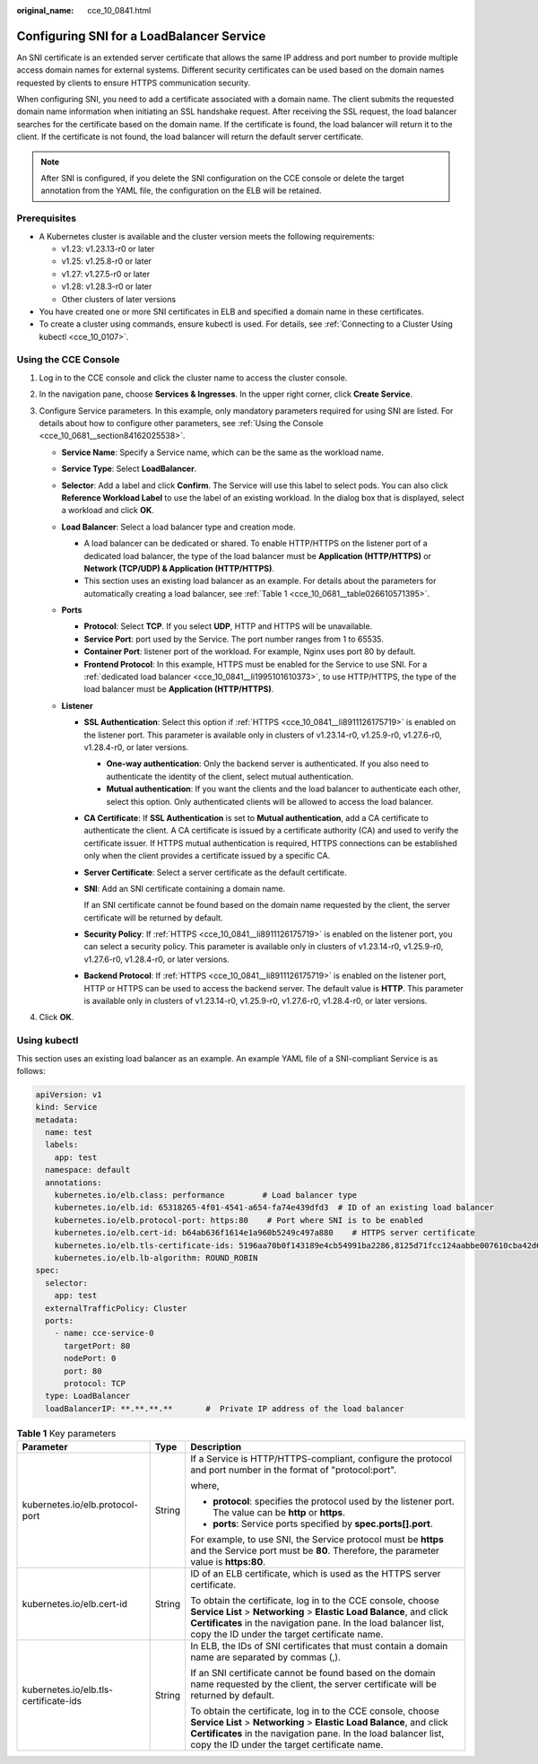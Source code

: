:original_name: cce_10_0841.html

.. _cce_10_0841:

Configuring SNI for a LoadBalancer Service
==========================================

An SNI certificate is an extended server certificate that allows the same IP address and port number to provide multiple access domain names for external systems. Different security certificates can be used based on the domain names requested by clients to ensure HTTPS communication security.

When configuring SNI, you need to add a certificate associated with a domain name. The client submits the requested domain name information when initiating an SSL handshake request. After receiving the SSL request, the load balancer searches for the certificate based on the domain name. If the certificate is found, the load balancer will return it to the client. If the certificate is not found, the load balancer will return the default server certificate.

.. note::

   After SNI is configured, if you delete the SNI configuration on the CCE console or delete the target annotation from the YAML file, the configuration on the ELB will be retained.

Prerequisites
-------------

-  A Kubernetes cluster is available and the cluster version meets the following requirements:

   -  v1.23: v1.23.13-r0 or later
   -  v1.25: v1.25.8-r0 or later
   -  v1.27: v1.27.5-r0 or later
   -  v1.28: v1.28.3-r0 or later
   -  Other clusters of later versions

-  You have created one or more SNI certificates in ELB and specified a domain name in these certificates.
-  To create a cluster using commands, ensure kubectl is used. For details, see :ref:`Connecting to a Cluster Using kubectl <cce_10_0107>`.

Using the CCE Console
---------------------

#. Log in to the CCE console and click the cluster name to access the cluster console.
#. In the navigation pane, choose **Services & Ingresses**. In the upper right corner, click **Create Service**.
#. Configure Service parameters. In this example, only mandatory parameters required for using SNI are listed. For details about how to configure other parameters, see :ref:`Using the Console <cce_10_0681__section84162025538>`.

   -  **Service Name**: Specify a Service name, which can be the same as the workload name.
   -  **Service Type**: Select **LoadBalancer**.
   -  **Selector**: Add a label and click **Confirm**. The Service will use this label to select pods. You can also click **Reference Workload Label** to use the label of an existing workload. In the dialog box that is displayed, select a workload and click **OK**.
   -  **Load Balancer**: Select a load balancer type and creation mode.

      -  .. _cce_10_0841__li1995101610373:

         A load balancer can be dedicated or shared. To enable HTTP/HTTPS on the listener port of a dedicated load balancer, the type of the load balancer must be **Application (HTTP/HTTPS)** or **Network (TCP/UDP) & Application (HTTP/HTTPS)**.

      -  This section uses an existing load balancer as an example. For details about the parameters for automatically creating a load balancer, see :ref:`Table 1 <cce_10_0681__table026610571395>`.

   -  **Ports**

      -  **Protocol**: Select **TCP**. If you select **UDP**, HTTP and HTTPS will be unavailable.

      -  **Service Port**: port used by the Service. The port number ranges from 1 to 65535.

      -  **Container Port**: listener port of the workload. For example, Nginx uses port 80 by default.

      -  .. _cce_10_0841__li8911126175719:

         **Frontend Protocol**: In this example, HTTPS must be enabled for the Service to use SNI. For a :ref:`dedicated load balancer <cce_10_0841__li1995101610373>`, to use HTTP/HTTPS, the type of the load balancer must be **Application (HTTP/HTTPS)**.

   -  **Listener**

      -  **SSL Authentication**: Select this option if :ref:`HTTPS <cce_10_0841__li8911126175719>` is enabled on the listener port. This parameter is available only in clusters of v1.23.14-r0, v1.25.9-r0, v1.27.6-r0, v1.28.4-r0, or later versions.

         -  **One-way authentication**: Only the backend server is authenticated. If you also need to authenticate the identity of the client, select mutual authentication.
         -  **Mutual authentication**: If you want the clients and the load balancer to authenticate each other, select this option. Only authenticated clients will be allowed to access the load balancer.

      -  **CA Certificate**: If **SSL Authentication** is set to **Mutual authentication**, add a CA certificate to authenticate the client. A CA certificate is issued by a certificate authority (CA) and used to verify the certificate issuer. If HTTPS mutual authentication is required, HTTPS connections can be established only when the client provides a certificate issued by a specific CA.

      -  **Server Certificate**: Select a server certificate as the default certificate.

      -  **SNI**: Add an SNI certificate containing a domain name.

         If an SNI certificate cannot be found based on the domain name requested by the client, the server certificate will be returned by default.

      -  **Security Policy**: If :ref:`HTTPS <cce_10_0841__li8911126175719>` is enabled on the listener port, you can select a security policy. This parameter is available only in clusters of v1.23.14-r0, v1.25.9-r0, v1.27.6-r0, v1.28.4-r0, or later versions.

      -  **Backend Protocol**: If :ref:`HTTPS <cce_10_0841__li8911126175719>` is enabled on the listener port, HTTP or HTTPS can be used to access the backend server. The default value is **HTTP**. This parameter is available only in clusters of v1.23.14-r0, v1.25.9-r0, v1.27.6-r0, v1.28.4-r0, or later versions.

#. Click **OK**.

Using kubectl
-------------

This section uses an existing load balancer as an example. An example YAML file of a SNI-compliant Service is as follows:

.. code-block::

   apiVersion: v1
   kind: Service
   metadata:
     name: test
     labels:
       app: test
     namespace: default
     annotations:
       kubernetes.io/elb.class: performance        # Load balancer type
       kubernetes.io/elb.id: 65318265-4f01-4541-a654-fa74e439dfd3  # ID of an existing load balancer
       kubernetes.io/elb.protocol-port: https:80    # Port where SNI is to be enabled
       kubernetes.io/elb.cert-id: b64ab636f1614e1a960b5249c497a880    # HTTPS server certificate
       kubernetes.io/elb.tls-certificate-ids: 5196aa70b0f143189e4cb54991ba2286,8125d71fcc124aabbe007610cba42d60    # SNI certificate IDs
       kubernetes.io/elb.lb-algorithm: ROUND_ROBIN
   spec:
     selector:
       app: test
     externalTrafficPolicy: Cluster
     ports:
       - name: cce-service-0
         targetPort: 80
         nodePort: 0
         port: 80
         protocol: TCP
     type: LoadBalancer
     loadBalancerIP: **.**.**.**       #  Private IP address of the load balancer

.. table:: **Table 1** Key parameters

   +---------------------------------------+-----------------------+---------------------------------------------------------------------------------------------------------------------------------------------------------------------------------------------------------------------------------------------------------+
   | Parameter                             | Type                  | Description                                                                                                                                                                                                                                             |
   +=======================================+=======================+=========================================================================================================================================================================================================================================================+
   | kubernetes.io/elb.protocol-port       | String                | If a Service is HTTP/HTTPS-compliant, configure the protocol and port number in the format of "protocol:port".                                                                                                                                          |
   |                                       |                       |                                                                                                                                                                                                                                                         |
   |                                       |                       | where,                                                                                                                                                                                                                                                  |
   |                                       |                       |                                                                                                                                                                                                                                                         |
   |                                       |                       | -  **protocol**: specifies the protocol used by the listener port. The value can be **http** or **https**.                                                                                                                                              |
   |                                       |                       | -  **ports**: Service ports specified by **spec.ports[].port**.                                                                                                                                                                                         |
   |                                       |                       |                                                                                                                                                                                                                                                         |
   |                                       |                       | For example, to use SNI, the Service protocol must be **https** and the Service port must be **80**. Therefore, the parameter value is **https:80**.                                                                                                    |
   +---------------------------------------+-----------------------+---------------------------------------------------------------------------------------------------------------------------------------------------------------------------------------------------------------------------------------------------------+
   | kubernetes.io/elb.cert-id             | String                | ID of an ELB certificate, which is used as the HTTPS server certificate.                                                                                                                                                                                |
   |                                       |                       |                                                                                                                                                                                                                                                         |
   |                                       |                       | To obtain the certificate, log in to the CCE console, choose **Service List** > **Networking** > **Elastic Load Balance**, and click **Certificates** in the navigation pane. In the load balancer list, copy the ID under the target certificate name. |
   +---------------------------------------+-----------------------+---------------------------------------------------------------------------------------------------------------------------------------------------------------------------------------------------------------------------------------------------------+
   | kubernetes.io/elb.tls-certificate-ids | String                | In ELB, the IDs of SNI certificates that must contain a domain name are separated by commas (,).                                                                                                                                                        |
   |                                       |                       |                                                                                                                                                                                                                                                         |
   |                                       |                       | If an SNI certificate cannot be found based on the domain name requested by the client, the server certificate will be returned by default.                                                                                                             |
   |                                       |                       |                                                                                                                                                                                                                                                         |
   |                                       |                       | To obtain the certificate, log in to the CCE console, choose **Service List** > **Networking** > **Elastic Load Balance**, and click **Certificates** in the navigation pane. In the load balancer list, copy the ID under the target certificate name. |
   +---------------------------------------+-----------------------+---------------------------------------------------------------------------------------------------------------------------------------------------------------------------------------------------------------------------------------------------------+

